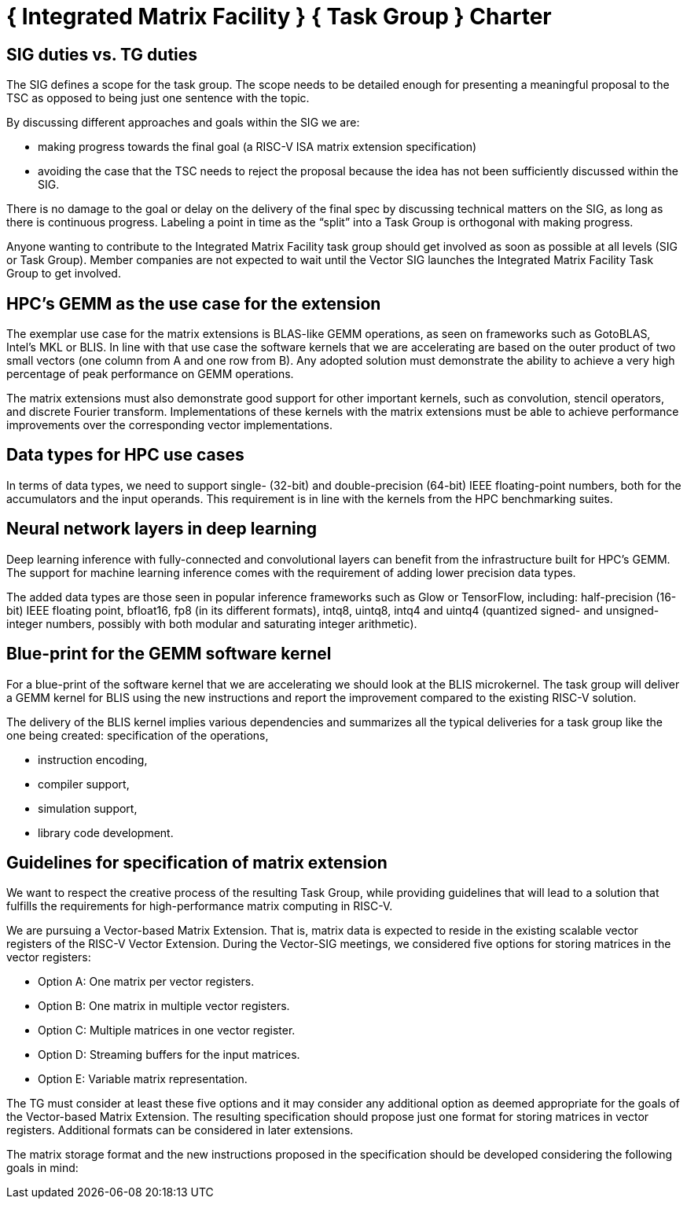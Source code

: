 = { Integrated Matrix Facility } { Task Group } Charter

== SIG duties vs. TG duties

The SIG defines a scope for the task group. The scope needs to be detailed enough for presenting a meaningful proposal to the TSC as opposed to being just one sentence with the topic.

By discussing different approaches and goals within the SIG we are:

* making progress towards the final goal (a RISC-V ISA matrix extension specification)   
* avoiding the case that the TSC needs to reject the proposal because the idea has not been sufficiently discussed within the SIG.

There is no damage to the goal or delay on the delivery of the final spec by discussing technical matters on the SIG, as long as there is continuous progress. Labeling a point in time as the “split” into a Task Group is orthogonal with making progress.

Anyone wanting to contribute to the Integrated Matrix Facility task group should get involved as soon as possible at all levels (SIG or Task Group). Member companies are not expected to wait until the Vector SIG launches the Integrated Matrix Facility Task Group to get involved.

== HPC’s GEMM as the use case for the extension

The exemplar use case for the matrix extensions is BLAS-like GEMM operations, as seen on frameworks such as GotoBLAS, Intel’s MKL or BLIS. In line with that use case the software kernels that we are accelerating are based on the outer product of two small vectors (one column from A and one row from B). Any adopted solution must demonstrate the ability to achieve a very high percentage of peak performance on GEMM operations.

The matrix extensions must also demonstrate good support for other important kernels, such as convolution, stencil operators, and discrete Fourier transform. Implementations of these kernels with the matrix extensions must be able to achieve performance improvements over the corresponding vector implementations.

== Data types for HPC use cases

In terms of data types, we need to support single- (32-bit) and double-precision (64-bit) IEEE floating-point numbers, both for the accumulators and the input operands. This requirement is in line with the kernels from the HPC benchmarking suites.

== Neural network layers in deep learning

Deep learning inference with fully-connected and convolutional layers can benefit from the infrastructure built for HPC’s GEMM. The support for machine learning inference comes with the requirement of adding lower precision data types.

The added data types are those seen in popular inference frameworks such as Glow or TensorFlow, including: half-precision (16-bit) IEEE floating point, bfloat16, fp8 (in its different formats), intq8, uintq8, intq4 and uintq4 (quantized signed- and unsigned-integer numbers, possibly with both modular and saturating integer arithmetic).

== Blue-print for the GEMM software kernel

For a blue-print of the software kernel that we are accelerating we should look at the BLIS microkernel. The task group will deliver a GEMM kernel for BLIS using the new instructions and report the improvement compared to the existing RISC-V solution.

The delivery of the BLIS kernel implies various dependencies and summarizes all the typical deliveries for a task group like the one being created:
specification of the operations,

* instruction encoding,
* compiler support,
* simulation support,
* library code development.

== Guidelines for specification of matrix extension

We want to respect the creative process of the resulting Task Group, while providing guidelines that will lead to a solution that fulfills the requirements for high-performance matrix computing in RISC-V.

We are pursuing a Vector-based Matrix Extension. That is, matrix data is expected to reside in the existing scalable vector registers of the RISC-V Vector Extension. During the Vector-SIG meetings, we considered five options for storing matrices in the vector registers:

* Option A: One matrix per vector registers.
* Option B: One matrix in multiple vector registers.
* Option C: Multiple matrices in one vector register.
* Option D: Streaming buffers for the input matrices.
* Option E: Variable matrix representation.

The TG must consider at least these five options and it may consider any additional option as deemed appropriate for the goals of the Vector-based Matrix Extension. The resulting specification should propose just one format for storing matrices in vector registers. Additional formats can be considered in later extensions.

The matrix storage format and the new instructions proposed in the specification should be developed considering the following goals in mind:

